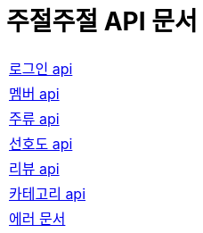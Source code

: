 = 주절주절 API 문서
:nofooter:

[width="70%"]
|===
|link:login.html[로그인 api]
|link:member.html[멤버 api]
|link:drink.html[주류 api]
|link:preference.html[선호도 api]
|link:review.html[리뷰 api]
|link:category.html[카테고리 api]
|link:error.html[에러 문서]
|===
